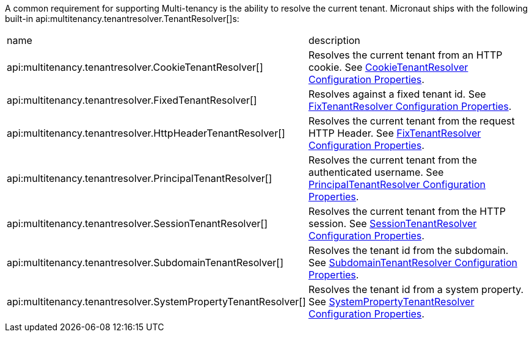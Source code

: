 A common requirement for supporting Multi-tenancy is the ability to resolve the current tenant. Micronaut ships with the following built-in api:multitenancy.tenantresolver.TenantResolver[]s:

|===
| name|description
| api:multitenancy.tenantresolver.CookieTenantResolver[]
| Resolves the current tenant from an HTTP cookie. See link:configurationreference.html#io.micronaut.multitenancy.tenantresolver.CookieTenantResolverConfigurationProperties[CookieTenantResolver Configuration Properties].
| api:multitenancy.tenantresolver.FixedTenantResolver[]
| Resolves against a fixed tenant id. See link:configurationreference.html#io.micronaut.multitenancy.tenantresolver.FixedTenantResolverConfigurationProperties[FixTenantResolver Configuration Properties].
| api:multitenancy.tenantresolver.HttpHeaderTenantResolver[]
| Resolves the current tenant from the request HTTP Header. See link:configurationreference.html#io.micronaut.multitenancy.tenantresolver.HttpHeaderTenantResolverConfigurationProperties[FixTenantResolver Configuration Properties].
| api:multitenancy.tenantresolver.PrincipalTenantResolver[]
| Resolves the current tenant from the authenticated username. See link:configurationreference.html#io.micronaut.multitenancy.tenantresolver.PrincipalTenantResolverConfigurationProperties[PrincipalTenantResolver Configuration Properties].
| api:multitenancy.tenantresolver.SessionTenantResolver[]
| Resolves the current tenant from the HTTP session. See link:configurationreference.html#io.micronaut.multitenancy.tenantresolver.SessionTenantResolverConfigurationProperties[SessionTenantResolver Configuration Properties].
| api:multitenancy.tenantresolver.SubdomainTenantResolver[]
| Resolves the tenant id from the subdomain. See link:configurationreference.html#io.micronaut.multitenancy.tenantresolver.SubdomainTenantResolverConfigurationProperties[SubdomainTenantResolver Configuration Properties].
| api:multitenancy.tenantresolver.SystemPropertyTenantResolver[]
| Resolves the tenant id from a system property. See link:configurationreference.html#io.micronaut.multitenancy.tenantresolver.SystemPropertyTenantResolverConfigurationProperties[SystemPropertyTenantResolver Configuration Properties].
|===

